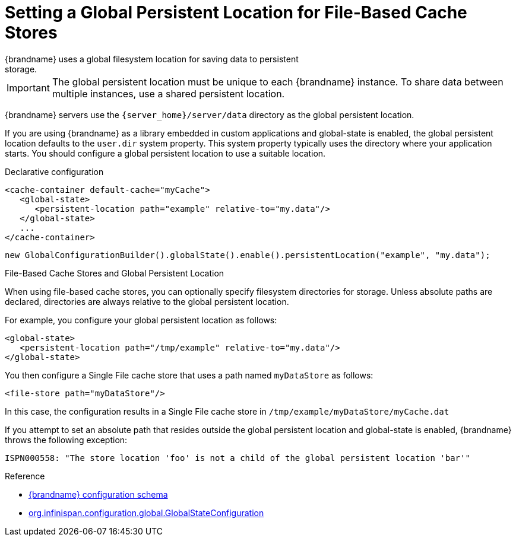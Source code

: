 [id='setting_persistent_location-{context}']
= Setting a Global Persistent Location for File-Based Cache Stores
{brandname} uses a global filesystem location for saving data to persistent
storage.

[IMPORTANT]
====
The global persistent location must be unique to each {brandname} instance. To
share data between multiple instances, use a shared persistent location.
====

{brandname} servers use the `{server_home}/server/data` directory as the global
persistent location.

If you are using {brandname} as a library embedded in custom applications and global-state is enabled, the
global persistent location defaults to the `user.dir` system property. This
system property typically uses the directory where your application starts. You
should configure a global persistent location to use a suitable location.

.Declarative configuration

[source,xml,options="nowrap",subs=attributes+]
----
<cache-container default-cache="myCache">
   <global-state>
      <persistent-location path="example" relative-to="my.data"/>
   </global-state>
   ...
</cache-container>
----

[source,java,options="nowrap",subs=attributes+]
----
new GlobalConfigurationBuilder().globalState().enable().persistentLocation("example", "my.data");
----

.File-Based Cache Stores and Global Persistent Location

When using file-based cache stores, you can optionally specify filesystem
directories for storage. Unless absolute paths are declared, directories are
always relative to the global persistent location.

For example, you configure your global persistent location as follows:

[source,xml,options="nowrap",subs=attributes+]
----
<global-state>
   <persistent-location path="/tmp/example" relative-to="my.data"/>
</global-state>
----

You then configure a Single File cache store that uses a path named
`myDataStore` as follows:

[source,xml,options="nowrap",subs=attributes+]
----
<file-store path="myDataStore"/>
----

In this case, the configuration results in a Single File cache store in `/tmp/example/myDataStore/myCache.dat`

If you attempt to set an absolute path that resides outside the global
persistent location and global-state is enabled, {brandname} throws the following exception:

----
ISPN000558: "The store location 'foo' is not a child of the global persistent location 'bar'"
----

.Reference

* link:{configdocroot}[{brandname} configuration schema]
* link:{javadocroot}/org/infinispan/configuration/global/GlobalStateConfiguration.html[org.infinispan.configuration.global.GlobalStateConfiguration]

